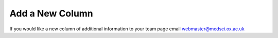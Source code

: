 Add a New Column
================

If you would like a new column of additional information to your team page email `webmaster@medsci.ox.ac.uk <mailto:webmaster@medsci.ox.ac.uk>`_